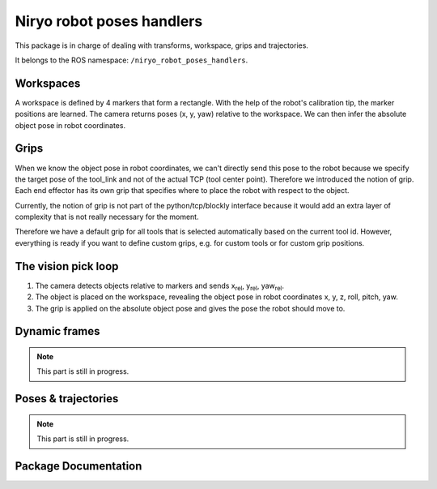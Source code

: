 Niryo robot poses handlers
##########################

This package is in charge of dealing with transforms, workspace, grips and
trajectories.

It belongs to the ROS namespace: |namespace_emphasize|.

Workspaces
**********

A workspace is defined by 4 markers that form a rectangle. With the help of the robot's calibration
tip, the marker positions are learned. The camera returns poses (x, y, yaw) relative to the workspace.
We can then infer the absolute object pose in robot coordinates.

Grips
*****

When we know the object pose in robot coordinates, we can't directly send this pose to the robot because we specify the target pose of the 
tool_link and not of the actual TCP (tool center point).
Therefore we introduced the notion of grip. Each end effector has its own grip that specifies where to place the robot with respect to the object.

Currently, the notion of grip is not part of the python/tcp/blockly interface 
because it would add an extra layer of complexity that is not really necessary for the moment.

Therefore we have a default grip for all tools that is selected automatically based on the current tool id. However, 
everything is ready if you want to define custom grips, e.g. for custom tools or for custom grip positions.

The vision pick loop
********************

1. The camera detects objects relative to markers and sends   x\ :sub:`rel`\, y\ :sub:`rel`\, yaw\ :sub:`rel`\ .
2. The object is placed on the workspace, revealing the object pose in robot coordinates x, y, z, roll, pitch, yaw.
3. The grip is applied on the absolute object pose and gives the pose the robot should move to.

Dynamic frames
**************

.. note::
    This part is still in progress.


Poses & trajectories
********************

.. note::
    This part is still in progress.


Package Documentation
*********************

.. rosdoc:: /niryo_robot_poses_handlers
    :description_file: packages/descriptions.yaml
    :package_path_for_rosdoc_lite: ../niryo_robot_poses_handlers
    :can_be_simulated:
    :launchfile_path: ../niryo_robot_poses_handlers/launch/poses_handlers.launch

.. |namespace_emphasize| replace:: ``/niryo_robot_poses_handlers``

